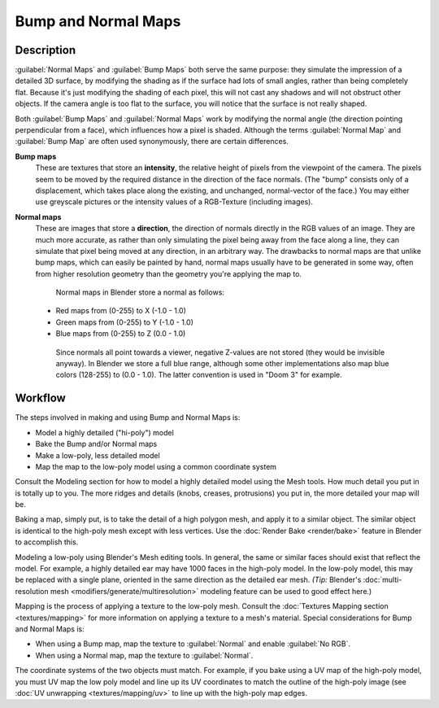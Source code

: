 
Bump and Normal Maps
====================


Description
~~~~~~~~~~~

:guilabel:`Normal Maps` and :guilabel:`Bump Maps` both serve the same purpose: they simulate the impression of a detailed 3D surface, by modifying the shading as if the surface had lots of small angles, rather than being completely flat. Because it's just modifying the shading of each pixel, this will not cast any shadows and will not obstruct other objects. If the camera angle is too flat to the surface, you will notice that the surface is not really shaped.

Both :guilabel:`Bump Maps` and :guilabel:`Normal Maps` work by modifying the normal angle
(the direction pointing perpendicular from a face), which influences how a pixel is shaded.
Although the terms :guilabel:`Normal Map` and :guilabel:`Bump Map` are often used
synonymously, there are certain differences.

**Bump maps**
   These are textures that store an **intensity**\ , the relative height of pixels from the viewpoint of the camera. The pixels seem to be moved by the required distance in the direction of the face normals. (The "bump" consists only of a displacement, which takes place along the existing, and unchanged, normal-vector of the face.) You may either use greyscale pictures or the intensity values of a RGB-Texture (including images).
**Normal maps**
   These are images that store a **direction**\ , the direction of normals directly in the RGB values of an image. They are much more accurate, as rather than only simulating the pixel being away from the face along a line, they can simulate that pixel being moved at any direction, in an arbitrary way. The drawbacks to normal maps are that unlike bump maps, which can easily be painted by hand, normal maps usually have to be generated in some way, often from higher resolution geometry than the geometry you're applying the map to.

    Normal maps in Blender store a normal as follows:

   - Red maps from (0-255) to X (-1.0 - 1.0)
   - Green maps from (0-255) to Y (-1.0 - 1.0)
   - Blue maps from (0-255) to Z (0.0 - 1.0)

    Since normals all point towards a viewer, negative Z-values are not stored (they would be invisible anyway). In Blender we store a full blue range, although some other implementations also map blue colors (128-255) to (0.0 - 1.0). The latter convention is used in "Doom 3" for example.


Workflow
~~~~~~~~

The steps involved in making and using Bump and Normal Maps is:

- Model a highly detailed ("hi-poly") model
- Bake the Bump and/or Normal maps
- Make a low-poly, less detailed model
- Map the map to the low-poly model using a common coordinate system

Consult the Modeling section for how to model a highly detailed model using the Mesh tools.
How much detail you put in is totally up to you. The more ridges and details (knobs, creases,
protrusions) you put in, the more detailed your map will be.

Baking a map, simply put, is to take the detail of a high polygon mesh, and apply it to a similar object. The similar object is identical to the high-poly mesh except with less vertices. Use the :doc:`Render Bake <render/bake>` feature in Blender to accomplish this.

Modeling a low-poly using Blender's Mesh editing tools. In general, the same or similar faces should exist that reflect the model. For example, a highly detailed ear may have 1000 faces in the high-poly model. In the low-poly model, this may be replaced with a single plane, oriented in the same direction as the detailed ear mesh.  *(Tip:* Blender's :doc:`multi-resolution mesh <modifiers/generate/multiresolution>` modeling feature can be used to good effect here.)

Mapping is the process of applying a texture to the low-poly mesh. Consult the :doc:`Textures Mapping section <textures/mapping>` for more information on applying a texture to a mesh's material. Special considerations for Bump and Normal Maps is:

- When using a Bump map, map the texture to :guilabel:`Normal` and enable :guilabel:`No RGB`\ .
- When using a Normal map, map the texture to :guilabel:`Normal`\ .

The coordinate systems of the two objects must match. For example, if you bake using a UV map of the high-poly model, you must UV map the low poly model and line up its UV coordinates to match the outline of the high-poly image (see :doc:`UV unwrapping <textures/mapping/uv>` to line up with the high-poly map edges.


